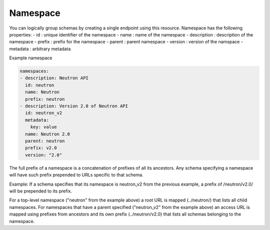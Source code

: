 .. _section-namespace:

==============
Namespace
==============

You can logically group schemas by creating a single endpoint using this resource.
Namespace has the following properties:
- id : unique identifier of the namespace
- name : name of the namespace
- description : description of the namespace
- prefix : prefix for the namespace
- parent : parent namespace
- version : version of the namspace
- metadata : arbitrary metadata

Example namespace

.. code-block:: yaml

  namespaces:
  - description: Neutron API
    id: neutron
    name: Neutron
    prefix: neutron
  - description: Version 2.0 of Neutron API
    id: neutron_v2
    metadata:
      key: value
    name: Neutron 2.0
    parent: neutron
    prefix: v2.0
    version: "2.0"

The full prefix of a namespace is a concatenation of prefixes of all its
ancestors. Any schema specifying a namespace will have such prefix prepended
to URLs specific to that schema.

Example: If a schema specifies that its namespace is neutron_v2 from the previous
example, a prefix of /neutron/v2.0/ will be prepended to its prefix.

For a top-level namespace ("neutron" from the example above) a root URL is mapped
(../neutron/) that lists all child namespaces. For namespaces that have a parent
specified ("neutron_v2" from the example above) an access URL is mapped using
prefixes from ancestors and its own prefix (../neutron/v2.0) that lists all
schemas belonging to the namespace.
